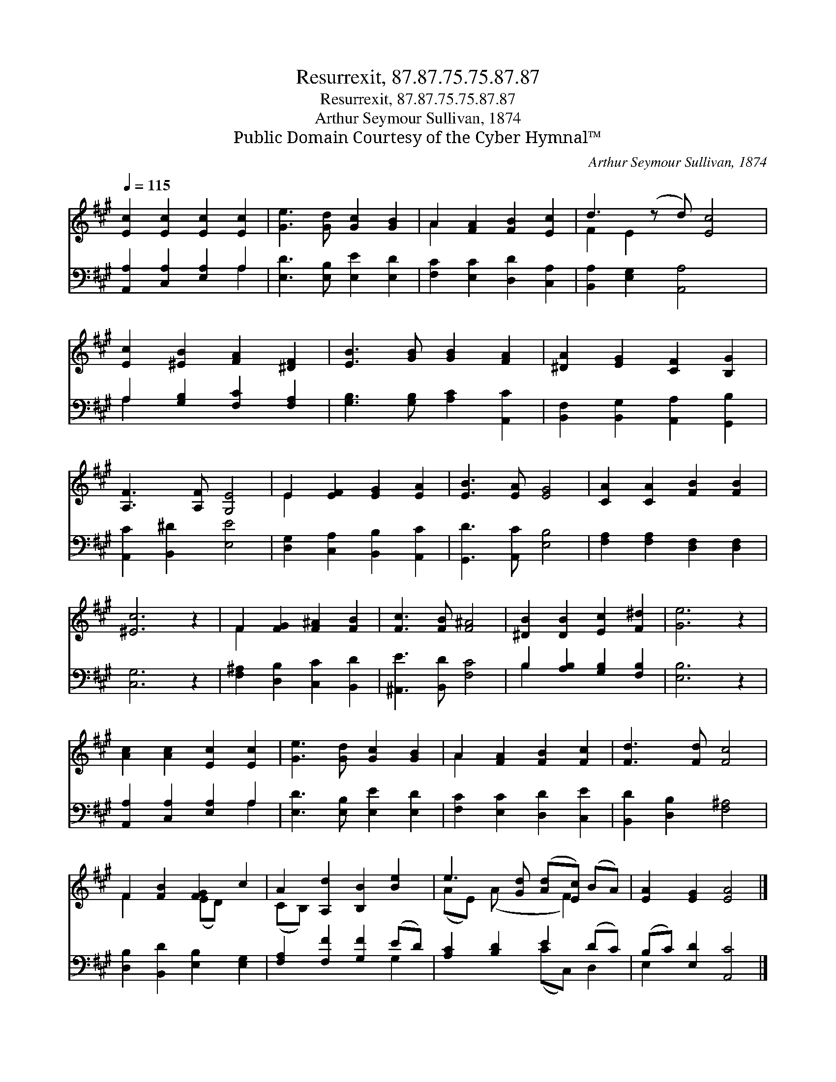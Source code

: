 X:1
T:Resurrexit, 87.87.75.75.87.87
T:Resurrexit, 87.87.75.75.87.87
T:Arthur Seymour Sullivan, 1874
T:Public Domain Courtesy of the Cyber Hymnal™
C:Arthur Seymour Sullivan, 1874
Z:Public Domain
Z:Courtesy of the Cyber Hymnal™
%%score ( 1 2 ) ( 3 4 )
L:1/8
Q:1/4=115
M:none
K:A
V:1 treble 
V:2 treble 
V:3 bass 
V:4 bass 
V:1
 [Ec]2 [Ec]2 [Ec]2 [Ec]2 | [Ge]3 [Gd] [Gc]2 [GB]2 | A2 [FA]2 [FB]2 [Ec]2 | d3 (z d) [Ec]4 | %4
 [Ec]2 [^EB]2 [FA]2 [^DF]2 | [EB]3 [GB] [GB]2 [FA]2 | [^DA]2 [EG]2 [CF]2 [B,G]2 | %7
 [A,F]3 [A,F] [G,E]4 | E2 [EF]2 [EG]2 [EA]2 | [EB]3 [EA] [EG]4 | [CA]2 [CA]2 [FB]2 [FB]2 | %11
 [^Ec]6 z2 | F2 [FG]2 [F^A]2 [FB]2 | [Fc]3 [FB] [F^A]4 | [^DB]2 [DB]2 [Ec]2 [F^d]2 | [Ge]6 z2 | %16
 [Ac]2 [Ac]2 [Ec]2 [Ec]2 | [Ge]3 [Gd] [Gc]2 [GB]2 | A2 [FA]2 [FB]2 [Fc]2 | [Fd]3 [Fd] [Fc]4 | %20
 F2 [FB]2 [FG]2 c2 | A2 [A,d]2 [B,B]2 [Be]2 | e3 [Gd] ([Ad][Ec]) (BA) | [EA]2 [EG]2 [EA]4 |] %24
V:2
 x8 | x8 | A2 x6 | F2 E2 x5 | x8 | x8 | x8 | x8 | E2 x6 | x8 | x8 | x8 | F2 x6 | x8 | x8 | x8 | %16
 x8 | x8 | A2 x6 | x8 | F2 x2 (ED) x2 | (CB,) x6 | (AE) (A x2 F2) x | x8 |] %24
V:3
 [A,,A,]2 [C,A,]2 [E,A,]2 A,2 | [E,D]3 [E,B,] [E,E]2 [E,D]2 | [F,C]2 [E,C]2 [D,D]2 [C,A,]2 | %3
 [B,,A,]2 [E,G,]2 [A,,A,]4 x | A,2 [G,B,]2 [F,C]2 [F,A,]2 | [G,B,]3 [G,B,] [A,C]2 [A,,C]2 | %6
 [B,,F,]2 [B,,G,]2 [A,,A,]2 [G,,B,]2 | [A,,C]2 [B,,^D]2 [E,E]4 | [D,G,]2 [C,A,]2 [B,,B,]2 [A,,C]2 | %9
 [G,,D]3 [A,,C] [E,B,]4 | [F,A,]2 [F,A,]2 [D,F,]2 [D,F,]2 | [C,G,]6 z2 | %12
 [F,^A,]2 [D,B,]2 [C,C]2 [B,,D]2 | [^A,,E]3 [B,,D] [F,C]4 | B,2 [A,B,]2 [G,B,]2 [F,B,]2 | %15
 [E,B,]6 z2 | [A,,A,]2 [C,A,]2 [E,A,]2 A,2 | [E,D]3 [E,B,] [E,E]2 [E,D]2 | %18
 [F,C]2 [E,C]2 [D,D]2 [C,E]2 | [B,,D]2 [D,B,]2 [F,^A,]4 | [D,B,]2 [B,,D]2 [E,B,]2 [E,G,]2 | %21
 [F,A,]2 [F,F]2 [G,F]2 (ED) | [A,C]2 [B,D]2 E2 (DC) | (B,C) [E,D]2 [A,,C]4 |] %24
V:4
 x6 A,2 | x8 | x8 | x9 | A,2 x6 | x8 | x8 | x8 | x8 | x8 | x8 | x8 | x8 | x8 | B,2 x6 | x8 | %16
 x6 A,2 | x8 | x8 | x8 | x8 | x6 G,2 | x4 (CC,) D,2 | E,2 x6 |] %24

